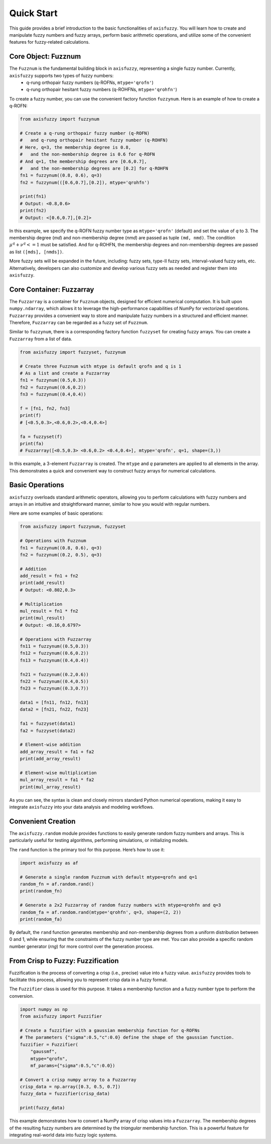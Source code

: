.. _quick_start:

Quick Start
===========

This guide provides a brief introduction to the basic functionalities of ``axisfuzzy``. You will learn how to create and manipulate fuzzy numbers and fuzzy arrays, perform basic arithmetic operations, and utilize some of the convenient features for fuzzy-related calculations.

Core Object: Fuzznum
--------------------

The ``Fuzznum`` is the fundamental building block in ``axisfuzzy``, representing a single fuzzy number. Currently, ``axisfuzzy`` supports two types of fuzzy numbers: 
 - q-rung orthopair fuzzy numbers (q-ROFNs, ``mtype='qrofn'``)
 - q-rung orthopair hesitant fuzzy numbers (q-ROHFNs, ``mtype='qrohfn'``)

To create a fuzzy number, you can use the convenient factory function ``fuzzynum``. Here is an example of how to create a q-ROFN:

.. code-block:: python

    from axisfuzzy import fuzzynum

    # Create a q-rung orthopair fuzzy number (q-ROFN) 
    #   and q-rung orthopair hesitant fuzzy number (q-ROHFN)
    # Here, q=3, the membership degree is 0.8, 
    #   and the non-membership degree is 0.6 for q-ROFN
    # And q=1, the membership degrees are [0.6,0.7], 
    #   and the non-membership degrees are [0.2] for q-ROHFN
    fn1 = fuzzynum((0.8, 0.6), q=3)
    fn2 = fuzzynum(([0.6,0.7],[0.2]), mtype='qrohfn')

    print(fn1)
    # Output: <0.8,0.6>
    print(fn2)
    # Output: <[0.6,0.7],[0.2]>

In this example, we specify the q-ROFN fuzzy number type as ``mtype='qrofn'`` (default) and set the value of `q` to 3. The membership degree (`md`) and non-membership degree (`nmd`) are passed as tuple ``(md, nmd)``. The condition :math:`\mu^q + \nu^q <= 1` must be satisfied.
And for q-ROHFN, the membership degrees and non-membership degrees are passed as list ``([mds], [nmds])``.

More fuzzy sets will be expanded in the future, including: fuzzy sets, type-II fuzzy sets, interval-valued fuzzy sets, etc. Alternatively, developers can also customize and develop various fuzzy sets as needed and register them into ``axisfuzzy``.

Core Container: Fuzzarray
-------------------------

The ``Fuzzarray`` is a container for ``Fuzznum`` objects, designed for efficient numerical computation. It is built upon ``numpy.ndarray``, which allows it to leverage the high-performance capabilities of NumPy for vectorized operations. ``Fuzzarray`` provides a convenient way to store and manipulate fuzzy numbers in a structured and efficient manner. Therefore, ``Fuzzarray`` can be regarded as a fuzzy set of ``Fuzznum``.

Similar to ``fuzzynum``, there is a corresponding factory function ``fuzzyset`` for creating fuzzy arrays. You can create a ``Fuzzarray`` from a list of data.

.. code-block:: python

    from axisfuzzy import fuzzyset, fuzzynum

    # Create three Fuzznum with mtype is default qrofn and q is 1
    # As a list and create a Fuzzarray
    fn1 = fuzzynum((0.5,0.3))
    fn2 = fuzzynum((0.6,0.2))
    fn3 = fuzzynum((0.4,0.4))
    
    f = [fn1, fn2, fn3]
    print(f)
    # [<0.5,0.3>,<0.6,0.2>,<0.4,0.4>]

    fa = fuzzyset(f)
    print(fa)
    # Fuzzarray([<0.5,0.3> <0.6,0.2> <0.4,0.4>], mtype='qrofn', q=1, shape=(3,))

In this example, a 3-element ``Fuzzarray`` is created. The ``mtype`` and `q` parameters are applied to all elements in the array. This demonstrates a quick and convenient way to construct fuzzy arrays for numerical calculations.

Basic Operations
----------------

``axisfuzzy`` overloads standard arithmetic operators, allowing you to perform calculations with fuzzy numbers and arrays in an intuitive and straightforward manner, similar to how you would with regular numbers.

Here are some examples of basic operations:

.. code-block:: python

    from axisfuzzy import fuzzynum, fuzzyset

    # Operations with Fuzznum
    fn1 = fuzzynum((0.8, 0.6), q=3)
    fn2 = fuzzynum((0.2, 0.5), q=3)

    # Addition
    add_result = fn1 + fn2
    print(add_result)
    # Output: <0.802,0.3>

    # Multiplication
    mul_result = fn1 * fn2
    print(mul_result)
    # Output: <0.16,0.6797>

    # Operations with Fuzzarray
    fn11 = fuzzynum((0.5,0.3))
    fn12 = fuzzynum((0.6,0.2))
    fn13 = fuzzynum((0.4,0.4))

    fn21 = fuzzynum((0.2,0.6))
    fn22 = fuzzynum((0.4,0.5))
    fn23 = fuzzynum((0.3,0.7))
    
    data1 = [fn11, fn12, fn13]
    data2 = [fn21, fn22, fn23]

    fa1 = fuzzyset(data1)
    fa2 = fuzzyset(data2)

    # Element-wise addition
    add_array_result = fa1 + fa2
    print(add_array_result)

    # Element-wise multiplication
    mul_array_result = fa1 * fa2
    print(mul_array_result)

As you can see, the syntax is clean and closely mirrors standard Python numerical operations, making it easy to integrate ``axisfuzzy`` into your data analysis and modeling workflows.

Convenient Creation
-------------------

The ``axisfuzzy.random`` module provides functions to easily generate random fuzzy numbers and arrays. This is particularly useful for testing algorithms, performing simulations, or initializing models.

The ``rand`` function is the primary tool for this purpose. Here’s how to use it:

.. code-block:: python

    import axisfuzzy as af

    # Generate a single random Fuzznum with default mtype=qrofn and q=1
    random_fn = af.random.rand()
    print(random_fn)

    # Generate a 2x2 Fuzzarray of random fuzzy numbers with mtype=qrohfn and q=3
    random_fa = af.random.rand(mtype='qrohfn', q=3, shape=(2, 2))
    print(random_fa)

By default, the ``rand`` function generates membership and non-membership degrees from a uniform distribution between 0 and 1, while ensuring that the constraints of the fuzzy number type are met. You can also provide a specific random number generator (`rng`) for more control over the generation process.

From Crisp to Fuzzy: Fuzzification
----------------------------------

Fuzzification is the process of converting a crisp (i.e., precise) value into a fuzzy value. ``axisfuzzy`` provides tools to facilitate this process, allowing you to represent crisp data in a fuzzy format.

The ``Fuzzifier`` class is used for this purpose. It takes a membership function and a fuzzy number type to perform the conversion.

.. code-block:: python

    import numpy as np
    from axisfuzzy import Fuzzifier

    # Create a fuzzifier with a gaussian membership function for q-ROFNs
    # The parameters {"sigma":0.5,"c":0.0} define the shape of the gaussian function.
    fuzzifier = Fuzzifier(
        "gaussmf",
        mtype="qrofn",
        mf_params={"sigma":0.5,"c":0.0})

    # Convert a crisp numpy array to a Fuzzarray
    crisp_data = np.array([0.3, 0.5, 0.7])
    fuzzy_data = fuzzifier(crisp_data)

    print(fuzzy_data)

This example demonstrates how to convert a NumPy array of crisp values into a ``Fuzzarray``. The membership degrees of the resulting fuzzy numbers are determined by the `triangular` membership function. This is a powerful feature for integrating real-world data into fuzzy logic systems.